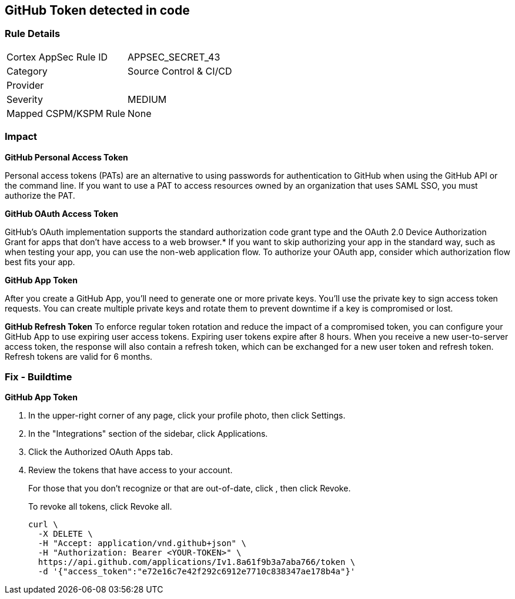 == GitHub Token detected in code


=== Rule Details

[cols="1,2"]
|===
|Cortex AppSec Rule ID |APPSEC_SECRET_43
|Category |Source Control & CI/CD
|Provider |
|Severity |MEDIUM
|Mapped CSPM/KSPM Rule |None
|===


=== Impact
*GitHub Personal Access Token* 

Personal access tokens (PATs) are an alternative to using passwords for authentication to GitHub when using the GitHub API or the command line.
If you want to use a PAT to access resources owned by an organization that uses SAML SSO, you must authorize the PAT.


*GitHub OAuth Access Token*

GitHub's OAuth implementation supports the standard authorization code grant type and the OAuth 2.0 Device Authorization Grant for apps that don't have access to a web browser.*
If you want to skip authorizing your app in the standard way, such as when testing your app, you can use the non-web application flow.
To authorize your OAuth app, consider which authorization flow best fits your app.


*GitHub App Token*

After you create a GitHub App, you'll need to generate one or more private keys.
You'll use the private key to sign access token requests.
You can create multiple private keys and rotate them to prevent downtime if a key is compromised or lost.


*GitHub Refresh Token*
To enforce regular token rotation and reduce the impact of a compromised token, you can configure your GitHub App to use expiring user access tokens.
Expiring user tokens expire after 8 hours.
When you receive a new user-to-server access token, the response will also contain a refresh token, which can be exchanged for a new user token and refresh token.
Refresh tokens are valid for 6 months.

=== Fix - Buildtime


*GitHub App Token* 



. In the upper-right corner of any page, click your profile photo, then click Settings.

. In the "Integrations" section of the sidebar, click  Applications.

. Click the Authorized OAuth Apps tab.

. Review the tokens that have access to your account.
+
For those that you don't recognize or that are out-of-date, click , then click Revoke.
+
To revoke all tokens, click Revoke all.
+

[source,text]
----
curl \
  -X DELETE \
  -H "Accept: application/vnd.github+json" \ 
  -H "Authorization: Bearer <YOUR-TOKEN>" \
  https://api.github.com/applications/Iv1.8a61f9b3a7aba766/token \
  -d '{"access_token":"e72e16c7e42f292c6912e7710c838347ae178b4a"}'
----

